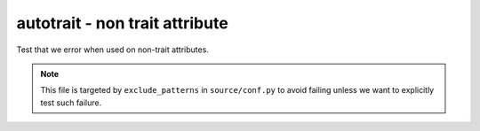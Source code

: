 autotrait - non trait attribute
===============================

Test that we error when used on non-trait attributes.

.. note::
   This file is targeted by ``exclude_patterns`` in ``source/conf.py``
   to avoid failing unless we want to explicitly test such failure.

.. autotrait:: test_module.TestConfigurable.non_trait
   :noindex:

